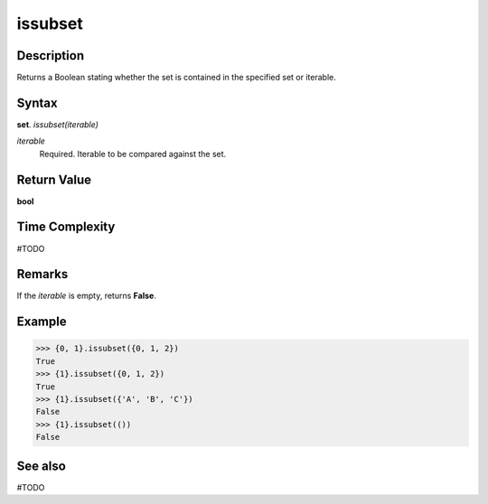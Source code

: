 ========
issubset
========

Description
===========
Returns a Boolean stating whether the set is contained in the specified set or iterable.

Syntax
======
**set**. *issubset(iterable)*

*iterable*
    Required. Iterable to be compared against the set.

Return Value
============
**bool**

Time Complexity
===============
#TODO

Remarks
=======
If the *iterable* is empty, returns **False**.

Example
=======
>>> {0, 1}.issubset({0, 1, 2})
True
>>> {1}.issubset({0, 1, 2})
True
>>> {1}.issubset({'A', 'B', 'C'})
False
>>> {1}.issubset(())
False

See also
========
#TODO
